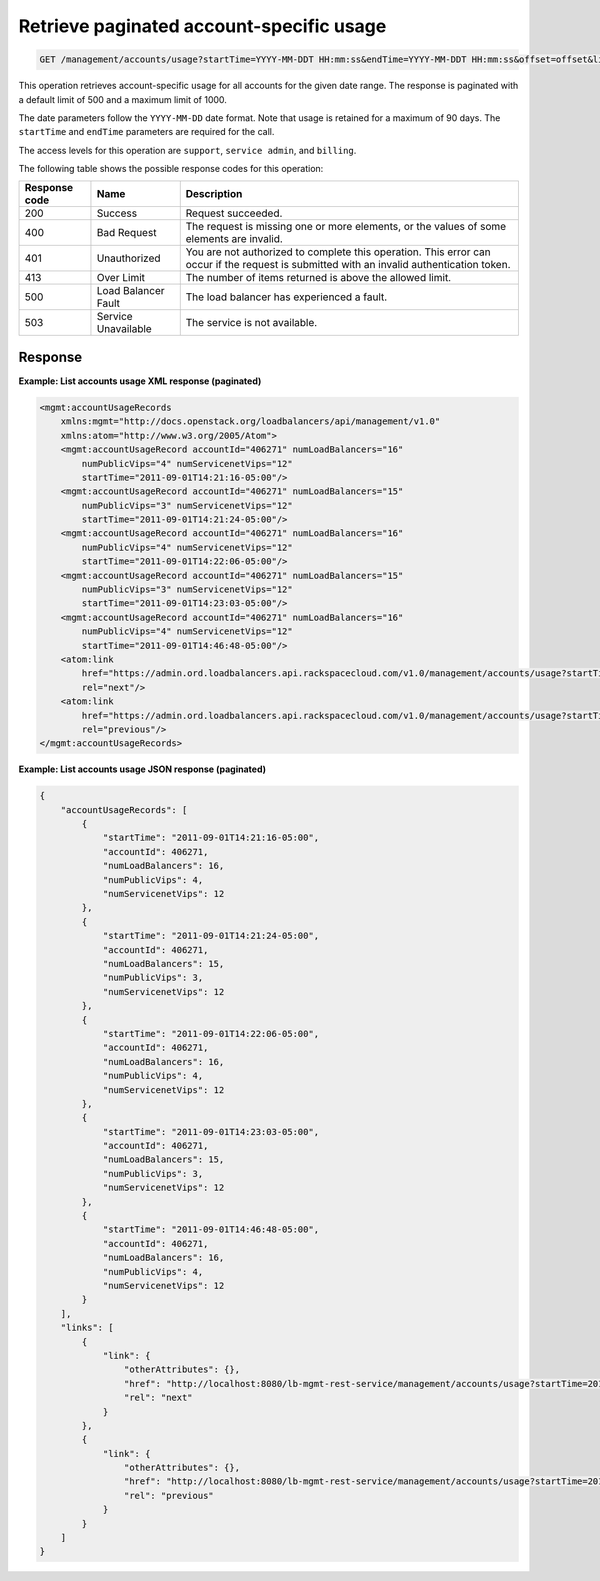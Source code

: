 .. _get-account-usage:

Retrieve paginated account-specific usage
^^^^^^^^^^^^^^^^^^^^^^^^^^^^^^^^^^^^^^^^^^^^^^^^^^^^^^^^^^^^^^^^^^^^^^^^^^^^^^^^

.. code::

   GET /management/accounts/usage?startTime=YYYY-MM-DDT HH:mm:ss&endTime=YYYY-MM-DDT HH:mm:ss&offset=offset&limit=limit  


This operation retrieves  account-specific usage for all accounts for the given date range. The 
response is paginated with a default limit of 500 and a maximum limit of 1000.

The date parameters follow the ``YYYY-MM-DD`` date format. Note that usage is retained for a maximum of 
90 days. The ``startTime`` and ``endTime`` parameters are required for the call. 


The access levels for this operation are ``support``, ``service admin``, and ``billing``. 

The following table shows the possible response codes for this operation:

+--------------------------+-------------------------+-------------------------+
|Response code             |Name                     |Description              |
+==========================+=========================+=========================+
|200                       |Success                  |Request succeeded.       |
+--------------------------+-------------------------+-------------------------+
|400                       |Bad Request              |The request is missing   |
|                          |                         |one or more elements, or |
|                          |                         |the values of some       |
|                          |                         |elements are invalid.    |
+--------------------------+-------------------------+-------------------------+
|401                       |Unauthorized             |You are not authorized   |
|                          |                         |to complete this         |
|                          |                         |operation. This error    |
|                          |                         |can occur if the request |
|                          |                         |is submitted with an     |
|                          |                         |invalid authentication   |
|                          |                         |token.                   |
+--------------------------+-------------------------+-------------------------+
|413                       |Over Limit               |The number of items      |
|                          |                         |returned is above the    |
|                          |                         |allowed limit.           |
+--------------------------+-------------------------+-------------------------+
|500                       |Load Balancer Fault      |The load balancer has    |
|                          |                         |experienced a fault.     |
+--------------------------+-------------------------+-------------------------+
|503                       |Service Unavailable      |The service is not       |
|                          |                         |available.               |
+--------------------------+-------------------------+-------------------------+




Response
""""""""""""""""


                    


**Example: List accounts usage XML response (paginated)**

.. code::  

    <mgmt:accountUsageRecords 
        xmlns:mgmt="http://docs.openstack.org/loadbalancers/api/management/v1.0"
        xmlns:atom="http://www.w3.org/2005/Atom">
        <mgmt:accountUsageRecord accountId="406271" numLoadBalancers="16"
            numPublicVips="4" numServicenetVips="12"
            startTime="2011-09-01T14:21:16-05:00"/>
        <mgmt:accountUsageRecord accountId="406271" numLoadBalancers="15"
            numPublicVips="3" numServicenetVips="12"
            startTime="2011-09-01T14:21:24-05:00"/>
        <mgmt:accountUsageRecord accountId="406271" numLoadBalancers="16"
            numPublicVips="4" numServicenetVips="12"
            startTime="2011-09-01T14:22:06-05:00"/>
        <mgmt:accountUsageRecord accountId="406271" numLoadBalancers="15"
            numPublicVips="3" numServicenetVips="12"
            startTime="2011-09-01T14:23:03-05:00"/>
        <mgmt:accountUsageRecord accountId="406271" numLoadBalancers="16"
            numPublicVips="4" numServicenetVips="12"
            startTime="2011-09-01T14:46:48-05:00"/>
        <atom:link
            href="https://admin.ord.loadbalancers.api.rackspacecloud.com/v1.0/management/accounts/usage?startTime=2011-01-11&amp;endTime=2013-01-12&amp;offset=30&amp;limit=5"
            rel="next"/>
        <atom:link
            href="https://admin.ord.loadbalancers.api.rackspacecloud.com/v1.0/management/accounts/usage?startTime=2011-01-11&amp;endTime=2013-01-12&amp;offset=20&amp;limit=5"
            rel="previous"/>
    </mgmt:accountUsageRecords>

                    


**Example: List accounts usage JSON response (paginated)**

.. code::  

    {
        "accountUsageRecords": [
            {
                "startTime": "2011-09-01T14:21:16-05:00",
                "accountId": 406271,
                "numLoadBalancers": 16,
                "numPublicVips": 4,
                "numServicenetVips": 12
            },
            {
                "startTime": "2011-09-01T14:21:24-05:00",
                "accountId": 406271,
                "numLoadBalancers": 15,
                "numPublicVips": 3,
                "numServicenetVips": 12
            },
            {
                "startTime": "2011-09-01T14:22:06-05:00",
                "accountId": 406271,
                "numLoadBalancers": 16,
                "numPublicVips": 4,
                "numServicenetVips": 12
            },
            {
                "startTime": "2011-09-01T14:23:03-05:00",
                "accountId": 406271,
                "numLoadBalancers": 15,
                "numPublicVips": 3,
                "numServicenetVips": 12
            },
            {
                "startTime": "2011-09-01T14:46:48-05:00",
                "accountId": 406271,
                "numLoadBalancers": 16,
                "numPublicVips": 4,
                "numServicenetVips": 12
            }
        ],
        "links": [
            {
                "link": {
                    "otherAttributes": {},
                    "href": "http://localhost:8080/lb-mgmt-rest-service/management/accounts/usage?startTime=2011-01-11&endTime=2013-01-12&offset=30&limit=5",
                    "rel": "next"
                }
            },
            {
                "link": {
                    "otherAttributes": {},
                    "href": "http://localhost:8080/lb-mgmt-rest-service/management/accounts/usage?startTime=2011-01-11&endTime=2013-01-12&offset=20&limit=5",
                    "rel": "previous"
                }
            }
        ]
    }

                    


